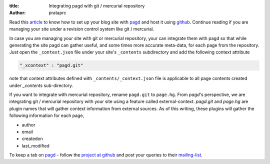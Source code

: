 :title: Integrating pagd with git / mercurial repository
:author: prataprc

Read this `article <./blog-with-pagd.html>`_ to know how to set up your blog
site with pagd_ and host it using github_. Continue reading if you are
managing your site under a revision control system like git / mercurial.

In case you are managing your site with git or mercurial repository, your can
integrate them with pagd so that while generating the site pagd can gather
useful, and some times more accurate meta-data, for each page from the
repository. Just open the ``_context.json`` file under your site's
``_contents`` subdirectory and add the following context attribute

.. code-block:: json

   "_xcontext" : "pagd.git"

note that context attributes defined with ``_contents/_context.json`` file is 
applicable to all page contents created under `_contents` sub-directory.

If you want to integrate with mercurial repository, rename ``pagd.git`` to
``page.hg``. From `pagd`'s perspective, we are integrating git / mercurial
repository with your site using a feature called external-context.
`pagd.git` and `page.hg` are plugin names that will gather context information
from external sources. As of this writing, these plugins will gather the
following information for each page,

- author
- email
- createdon
- last_modified

To keep a tab on pagd_ - follow the
`project at github <https://github.com/prataprc/pagd>`_ and post your queries
to their mailing-list_.

.. _pagd: http://pythonhosted.org/pagd
.. _github: http://github.com
.. _mailing-list: http://groups.google.com/group/pluggdapps
